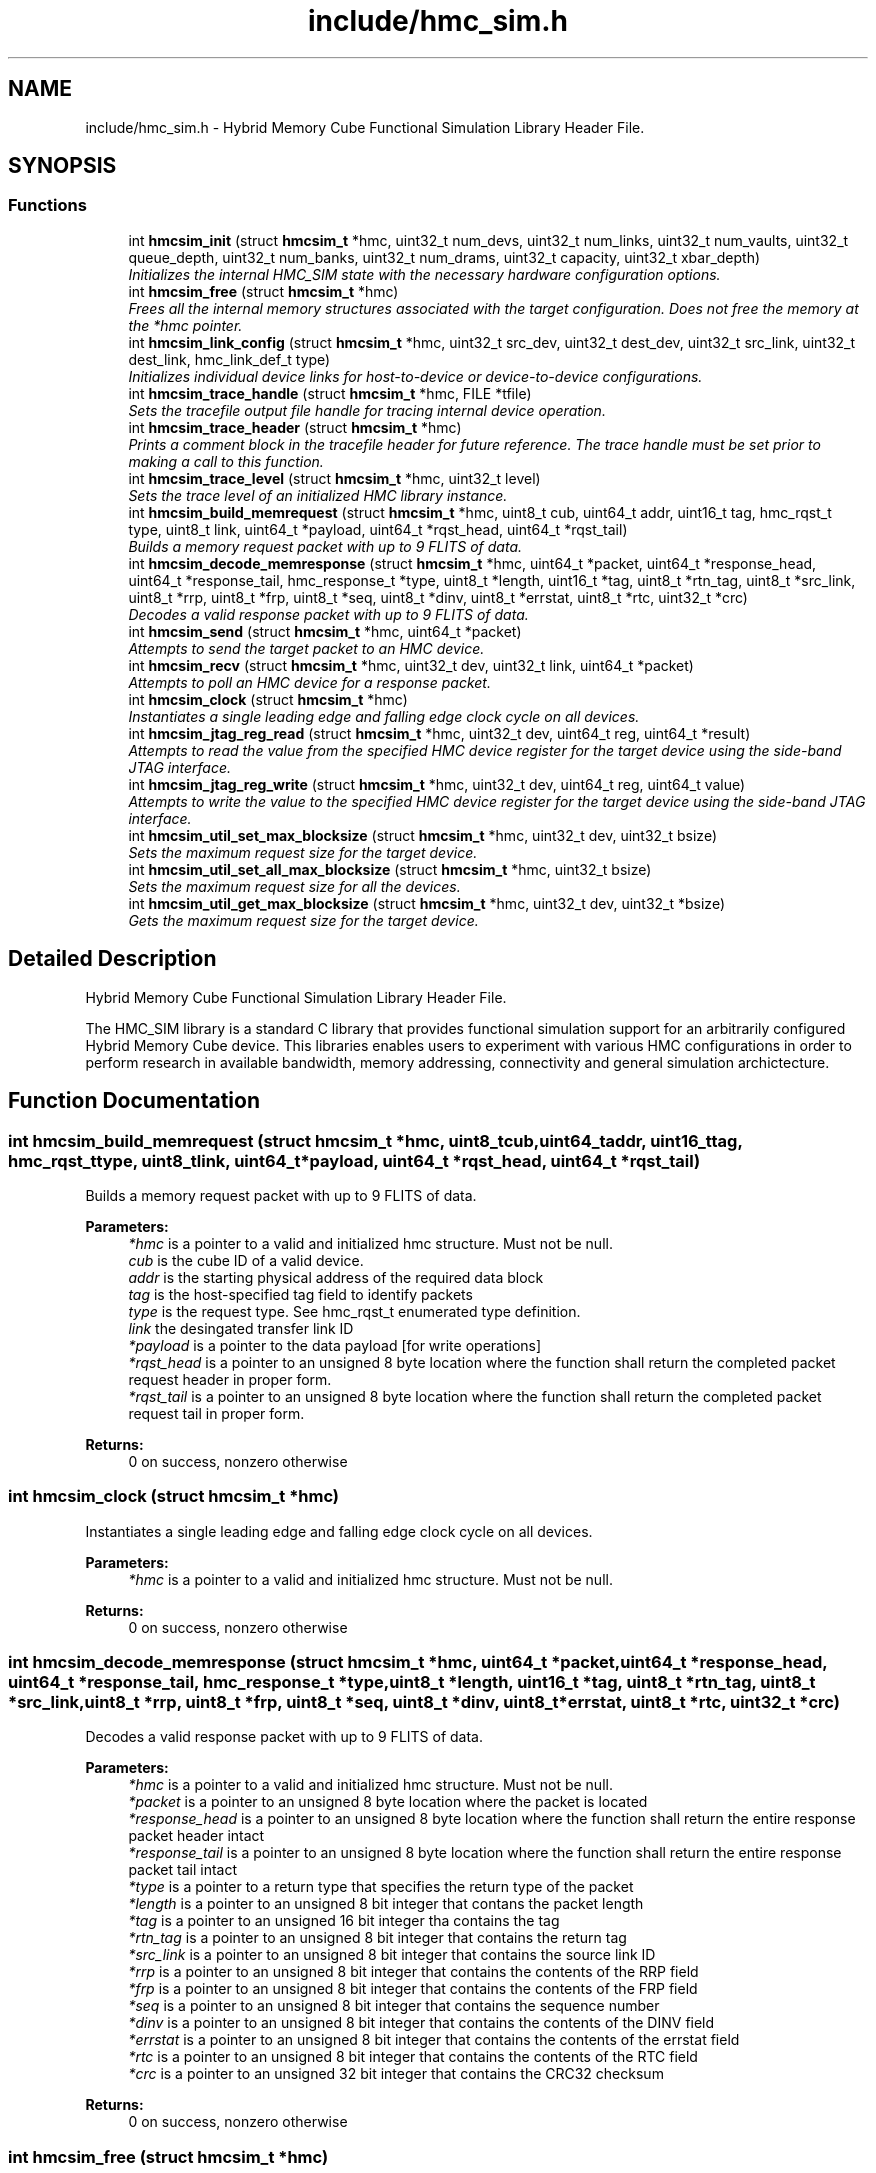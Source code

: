 .TH "include/hmc_sim.h" 3 "Sat Jan 25 2014" "Version 1.0" "HMC_SIM" \" -*- nroff -*-
.ad l
.nh
.SH NAME
include/hmc_sim.h \- 
Hybrid Memory Cube Functional Simulation Library Header File\&.  

.SH SYNOPSIS
.br
.PP
.SS "Functions"

.in +1c
.ti -1c
.RI "int \fBhmcsim_init\fP (struct \fBhmcsim_t\fP *hmc, uint32_t num_devs, uint32_t num_links, uint32_t num_vaults, uint32_t queue_depth, uint32_t num_banks, uint32_t num_drams, uint32_t capacity, uint32_t xbar_depth)"
.br
.RI "\fIInitializes the internal HMC_SIM state with the necessary hardware configuration options\&. \fP"
.ti -1c
.RI "int \fBhmcsim_free\fP (struct \fBhmcsim_t\fP *hmc)"
.br
.RI "\fIFrees all the internal memory structures associated with the target configuration\&. Does not free the memory at the *hmc pointer\&. \fP"
.ti -1c
.RI "int \fBhmcsim_link_config\fP (struct \fBhmcsim_t\fP *hmc, uint32_t src_dev, uint32_t dest_dev, uint32_t src_link, uint32_t dest_link, hmc_link_def_t type)"
.br
.RI "\fIInitializes individual device links for host-to-device or device-to-device configurations\&. \fP"
.ti -1c
.RI "int \fBhmcsim_trace_handle\fP (struct \fBhmcsim_t\fP *hmc, FILE *tfile)"
.br
.RI "\fISets the tracefile output file handle for tracing internal device operation\&. \fP"
.ti -1c
.RI "int \fBhmcsim_trace_header\fP (struct \fBhmcsim_t\fP *hmc)"
.br
.RI "\fIPrints a comment block in the tracefile header for future reference\&. The trace handle must be set prior to making a call to this function\&. \fP"
.ti -1c
.RI "int \fBhmcsim_trace_level\fP (struct \fBhmcsim_t\fP *hmc, uint32_t level)"
.br
.RI "\fISets the trace level of an initialized HMC library instance\&. \fP"
.ti -1c
.RI "int \fBhmcsim_build_memrequest\fP (struct \fBhmcsim_t\fP *hmc, uint8_t cub, uint64_t addr, uint16_t tag, hmc_rqst_t type, uint8_t link, uint64_t *payload, uint64_t *rqst_head, uint64_t *rqst_tail)"
.br
.RI "\fIBuilds a memory request packet with up to 9 FLITS of data\&. \fP"
.ti -1c
.RI "int \fBhmcsim_decode_memresponse\fP (struct \fBhmcsim_t\fP *hmc, uint64_t *packet, uint64_t *response_head, uint64_t *response_tail, hmc_response_t *type, uint8_t *length, uint16_t *tag, uint8_t *rtn_tag, uint8_t *src_link, uint8_t *rrp, uint8_t *frp, uint8_t *seq, uint8_t *dinv, uint8_t *errstat, uint8_t *rtc, uint32_t *crc)"
.br
.RI "\fIDecodes a valid response packet with up to 9 FLITS of data\&. \fP"
.ti -1c
.RI "int \fBhmcsim_send\fP (struct \fBhmcsim_t\fP *hmc, uint64_t *packet)"
.br
.RI "\fIAttempts to send the target packet to an HMC device\&. \fP"
.ti -1c
.RI "int \fBhmcsim_recv\fP (struct \fBhmcsim_t\fP *hmc, uint32_t dev, uint32_t link, uint64_t *packet)"
.br
.RI "\fIAttempts to poll an HMC device for a response packet\&. \fP"
.ti -1c
.RI "int \fBhmcsim_clock\fP (struct \fBhmcsim_t\fP *hmc)"
.br
.RI "\fIInstantiates a single leading edge and falling edge clock cycle on all devices\&. \fP"
.ti -1c
.RI "int \fBhmcsim_jtag_reg_read\fP (struct \fBhmcsim_t\fP *hmc, uint32_t dev, uint64_t reg, uint64_t *result)"
.br
.RI "\fIAttempts to read the value from the specified HMC device register for the target device using the side-band JTAG interface\&. \fP"
.ti -1c
.RI "int \fBhmcsim_jtag_reg_write\fP (struct \fBhmcsim_t\fP *hmc, uint32_t dev, uint64_t reg, uint64_t value)"
.br
.RI "\fIAttempts to write the value to the specified HMC device register for the target device using the side-band JTAG interface\&. \fP"
.ti -1c
.RI "int \fBhmcsim_util_set_max_blocksize\fP (struct \fBhmcsim_t\fP *hmc, uint32_t dev, uint32_t bsize)"
.br
.RI "\fISets the maximum request size for the target device\&. \fP"
.ti -1c
.RI "int \fBhmcsim_util_set_all_max_blocksize\fP (struct \fBhmcsim_t\fP *hmc, uint32_t bsize)"
.br
.RI "\fISets the maximum request size for all the devices\&. \fP"
.ti -1c
.RI "int \fBhmcsim_util_get_max_blocksize\fP (struct \fBhmcsim_t\fP *hmc, uint32_t dev, uint32_t *bsize)"
.br
.RI "\fIGets the maximum request size for the target device\&. \fP"
.in -1c
.SH "Detailed Description"
.PP 
Hybrid Memory Cube Functional Simulation Library Header File\&. 

The HMC_SIM library is a standard C library that provides functional simulation support for an arbitrarily configured Hybrid Memory Cube device\&. This libraries enables users to experiment with various HMC configurations in order to perform research in available bandwidth, memory addressing, connectivity and general simulation archictecture\&. 
.SH "Function Documentation"
.PP 
.SS "int hmcsim_build_memrequest (struct \fBhmcsim_t\fP *hmc, uint8_tcub, uint64_taddr, uint16_ttag, hmc_rqst_ttype, uint8_tlink, uint64_t *payload, uint64_t *rqst_head, uint64_t *rqst_tail)"

.PP
Builds a memory request packet with up to 9 FLITS of data\&. 
.PP
\fBParameters:\fP
.RS 4
\fI*hmc\fP is a pointer to a valid and initialized hmc structure\&. Must not be null\&. 
.br
\fIcub\fP is the cube ID of a valid device\&. 
.br
\fIaddr\fP is the starting physical address of the required data block 
.br
\fItag\fP is the host-specified tag field to identify packets 
.br
\fItype\fP is the request type\&. See hmc_rqst_t enumerated type definition\&. 
.br
\fIlink\fP the desingated transfer link ID 
.br
\fI*payload\fP is a pointer to the data payload [for write operations] 
.br
\fI*rqst_head\fP is a pointer to an unsigned 8 byte location where the function shall return the completed packet request header in proper form\&. 
.br
\fI*rqst_tail\fP is a pointer to an unsigned 8 byte location where the function shall return the completed packet request tail in proper form\&. 
.RE
.PP
\fBReturns:\fP
.RS 4
0 on success, nonzero otherwise 
.RE
.PP

.SS "int hmcsim_clock (struct \fBhmcsim_t\fP *hmc)"

.PP
Instantiates a single leading edge and falling edge clock cycle on all devices\&. 
.PP
\fBParameters:\fP
.RS 4
\fI*hmc\fP is a pointer to a valid and initialized hmc structure\&. Must not be null\&. 
.RE
.PP
\fBReturns:\fP
.RS 4
0 on success, nonzero otherwise 
.RE
.PP

.SS "int hmcsim_decode_memresponse (struct \fBhmcsim_t\fP *hmc, uint64_t *packet, uint64_t *response_head, uint64_t *response_tail, hmc_response_t *type, uint8_t *length, uint16_t *tag, uint8_t *rtn_tag, uint8_t *src_link, uint8_t *rrp, uint8_t *frp, uint8_t *seq, uint8_t *dinv, uint8_t *errstat, uint8_t *rtc, uint32_t *crc)"

.PP
Decodes a valid response packet with up to 9 FLITS of data\&. 
.PP
\fBParameters:\fP
.RS 4
\fI*hmc\fP is a pointer to a valid and initialized hmc structure\&. Must not be null\&. 
.br
\fI*packet\fP is a pointer to an unsigned 8 byte location where the packet is located 
.br
\fI*response_head\fP is a pointer to an unsigned 8 byte location where the function shall return the entire response packet header intact 
.br
\fI*response_tail\fP is a pointer to an unsigned 8 byte location where the function shall return the entire response packet tail intact 
.br
\fI*type\fP is a pointer to a return type that specifies the return type of the packet 
.br
\fI*length\fP is a pointer to an unsigned 8 bit integer that contans the packet length 
.br
\fI*tag\fP is a pointer to an unsigned 16 bit integer tha contains the tag 
.br
\fI*rtn_tag\fP is a pointer to an unsigned 8 bit integer that contains the return tag 
.br
\fI*src_link\fP is a pointer to an unsigned 8 bit integer that contains the source link ID 
.br
\fI*rrp\fP is a pointer to an unsigned 8 bit integer that contains the contents of the RRP field 
.br
\fI*frp\fP is a pointer to an unsigned 8 bit integer that contains the contents of the FRP field 
.br
\fI*seq\fP is a pointer to an unsigned 8 bit integer that contains the sequence number 
.br
\fI*dinv\fP is a pointer to an unsigned 8 bit integer that contains the contents of the DINV field 
.br
\fI*errstat\fP is a pointer to an unsigned 8 bit integer that contains the contents of the errstat field 
.br
\fI*rtc\fP is a pointer to an unsigned 8 bit integer that contains the contents of the RTC field 
.br
\fI*crc\fP is a pointer to an unsigned 32 bit integer that contains the CRC32 checksum 
.RE
.PP
\fBReturns:\fP
.RS 4
0 on success, nonzero otherwise 
.RE
.PP

.SS "int hmcsim_free (struct \fBhmcsim_t\fP *hmc)"

.PP
Frees all the internal memory structures associated with the target configuration\&. Does not free the memory at the *hmc pointer\&. 
.PP
\fBParameters:\fP
.RS 4
\fI*hmc\fP is a pointer to a valid hmc structure\&. Must not be null\&. 
.RE
.PP
\fBReturns:\fP
.RS 4
0 on success, nonzero otherwise\&. 
.RE
.PP

.SS "int hmcsim_init (struct \fBhmcsim_t\fP *hmc, uint32_tnum_devs, uint32_tnum_links, uint32_tnum_vaults, uint32_tqueue_depth, uint32_tnum_banks, uint32_tnum_drams, uint32_tcapacity, uint32_txbar_depth)"

.PP
Initializes the internal HMC_SIM state with the necessary hardware configuration options\&. 
.PP
\fBParameters:\fP
.RS 4
\fI*hmc\fP is a pointer to a valid hmc structure\&. Must not be null\&. 
.br
\fInum_devs\fP is the number of target HMC devices in the configuration 
.br
\fInum_links\fP is the number of links per HMC device in the configuration 
.br
\fInum_vaults\fP is the number of TSV vaults per HMC device in the configuration 
.br
\fIqueue_depth\fP is the depth of each vaults request and response queues, respectively 
.br
\fInum_banks\fP is the number of memory banks per vault in the configuration 
.br
\fInum_drams\fP is the number of drams per bank in the configuration 
.br
\fIcapacity\fP is the capacity in GB per HMC device 
.br
\fIxbar_depth\fP is the queue depth of each device's crossbar request and response queues, respectively 
.RE
.PP
\fBReturns:\fP
.RS 4
0 on success, nonzero otherwise\&. 
.RE
.PP

.SS "int hmcsim_jtag_reg_read (struct \fBhmcsim_t\fP *hmc, uint32_tdev, uint64_treg, uint64_t *result)"

.PP
Attempts to read the value from the specified HMC device register for the target device using the side-band JTAG interface\&. 
.PP
\fBParameters:\fP
.RS 4
\fI*hmc\fP is a pointer to a valid and initialized hmc structure\&. Must not be null\&. 
.br
\fIdev\fP is the target device cube ID [cub] to read from 
.br
\fIreg\fP is the target register to read the value 
.br
\fI*result\fP is a pointer to an unsigned 64-bit storage location used to store the returned value\&. Must be backed by a valid memory region\&. 
.RE
.PP
\fBReturns:\fP
.RS 4
0 on success, nonzero otherwise 
.RE
.PP

.SS "int hmcsim_jtag_reg_write (struct \fBhmcsim_t\fP *hmc, uint32_tdev, uint64_treg, uint64_tvalue)"

.PP
Attempts to write the value to the specified HMC device register for the target device using the side-band JTAG interface\&. 
.PP
\fBParameters:\fP
.RS 4
\fI*hmc\fP is a pointer to a valid and initialized hmc structure\&. Must not be null\&. 
.br
\fIdev\fP is the target device cube ID [cub] to read from 
.br
\fIreg\fP is the target register whose value is to be written 
.br
\fIvalue\fP is the value to be written 
.RE
.PP
\fBReturns:\fP
.RS 4
0 on success, nonzero otherwise 
.RE
.PP

.SS "int hmcsim_link_config (struct \fBhmcsim_t\fP *hmc, uint32_tsrc_dev, uint32_tdest_dev, uint32_tsrc_link, uint32_tdest_link, hmc_link_def_ttype)"

.PP
Initializes individual device links for host-to-device or device-to-device configurations\&. 
.PP
\fBParameters:\fP
.RS 4
\fI*hmc\fP is a pointer to a valid and initialized hmc structure\&. Must not be null\&. 
.br
\fIsrc_dev\fP is the cube ID [CUB] of a source device\&. 
.br
\fIdest_dev\fP is the cube ID [CUB] of a destination device\&. 
.br
\fIsrc_link\fP is the link ID of the source link 
.br
\fIdest_link\fP is the link ID of the destination link 
.br
\fItype\fP is one of HMC_LINK_HOST_DEV or HMC_LINK_DEV_DEV 
.RE
.PP
\fBReturns:\fP
.RS 4
0 on success, nonzero otherwise 
.RE
.PP

.SS "int hmcsim_recv (struct \fBhmcsim_t\fP *hmc, uint32_tdev, uint32_tlink, uint64_t *packet)"

.PP
Attempts to poll an HMC device for a response packet\&. 
.PP
\fBParameters:\fP
.RS 4
\fI*hmc\fP is a pointer to a valid and initialized hmc structure\&. Must not be null\&. 
.br
\fIdev\fP is the target device cube ID [cub] to poll for a response packet 
.br
\fIlink\fP is the target link on the respective cube device to poll for a response packet 
.br
\fI*packet\fP is a pointer to a valid memory-back packet array to contain up to 9 FLITS of data 
.RE
.PP
\fBReturns:\fP
.RS 4
HMC_OK on success, HMC_ERROR on error, HMC_STALL when there are no response packets available 
.RE
.PP

.SS "int hmcsim_send (struct \fBhmcsim_t\fP *hmc, uint64_t *packet)"

.PP
Attempts to send the target packet to an HMC device\&. 
.PP
\fBParameters:\fP
.RS 4
\fI*hmc\fP is a pointer to a valid and initialized hmc structure\&. Must not be null\&. 
.br
\fI*packet\fP is a pointer to a valid packet structure of up to 9 FLITS 
.RE
.PP
\fBReturns:\fP
.RS 4
HMC_OK on success, HMC_ERROR on error, HMC_STALL when there are no xbar queue slots available 
.RE
.PP

.SS "int hmcsim_trace_handle (struct \fBhmcsim_t\fP *hmc, FILE *tfile)"

.PP
Sets the tracefile output file handle for tracing internal device operation\&. 
.PP
\fBParameters:\fP
.RS 4
\fI*hmc\fP is a pointer to a valid and initialized hmc structure\&. Must not be null\&. 
.br
\fI*tfile\fP is a pointer to a valid and open file handle\&. Must not be null 
.RE
.PP
\fBReturns:\fP
.RS 4
0 on success, nonzero otherwise 
.RE
.PP

.SS "int hmcsim_trace_header (struct \fBhmcsim_t\fP *hmc)"

.PP
Prints a comment block in the tracefile header for future reference\&. The trace handle must be set prior to making a call to this function\&. 
.PP
\fBParameters:\fP
.RS 4
\fI*hmc\fP is a pointer to a valid and initialized hmc structure\&. Must not be null\&. 
.RE
.PP
\fBReturns:\fP
.RS 4
0 on success, nonzero otherwise 
.RE
.PP

.SS "int hmcsim_trace_level (struct \fBhmcsim_t\fP *hmc, uint32_tlevel)"

.PP
Sets the trace level of an initialized HMC library instance\&. 
.PP
\fBParameters:\fP
.RS 4
\fI*hmc\fP is a pointer to a valid and initialized hmc structure\&. Must not be null\&. 
.br
\fIlevel\fP is the target trace level\&. Larger integers indicate more tracing output\&. 
.RE
.PP
\fBReturns:\fP
.RS 4
0 on success, nonzero otherwise 
.RE
.PP

.SS "int hmcsim_util_get_max_blocksize (struct \fBhmcsim_t\fP *hmc, uint32_tdev, uint32_t *bsize)"

.PP
Gets the maximum request size for the target device\&. 
.PP
\fBParameters:\fP
.RS 4
\fI*hmc\fP is a pointer to a valid and initialized hmc structure\&. Must not be null\&. 
.br
\fIdev\fP is the target device cube ID [cub] to read from 
.br
\fI*bsize\fP is a pointer to a valid uint32_t location that will contain the max block size 
.RE
.PP
\fBReturns:\fP
.RS 4
0 on success, nonzero otherwise 
.RE
.PP

.SS "int hmcsim_util_set_all_max_blocksize (struct \fBhmcsim_t\fP *hmc, uint32_tbsize)"

.PP
Sets the maximum request size for all the devices\&. 
.PP
\fBParameters:\fP
.RS 4
\fI*hmc\fP is a pointer to a valid and initialized hmc structure\&. Must not be null\&. 
.br
\fIbsize\fP is the target block size [32,64,128] 
.RE
.PP
\fBReturns:\fP
.RS 4
0 on success, nonzero otherwise 
.RE
.PP

.SS "int hmcsim_util_set_max_blocksize (struct \fBhmcsim_t\fP *hmc, uint32_tdev, uint32_tbsize)"

.PP
Sets the maximum request size for the target device\&. 
.PP
\fBParameters:\fP
.RS 4
\fI*hmc\fP is a pointer to a valid and initialized hmc structure\&. Must not be null\&. 
.br
\fIdev\fP is the target device cube ID [cub] to read from 
.br
\fIbsize\fP is the target block size [32,64,128] 
.RE
.PP
\fBReturns:\fP
.RS 4
0 on success, nonzero otherwise 
.RE
.PP

.SH "Author"
.PP 
Generated automatically by Doxygen for HMC_SIM from the source code\&.
